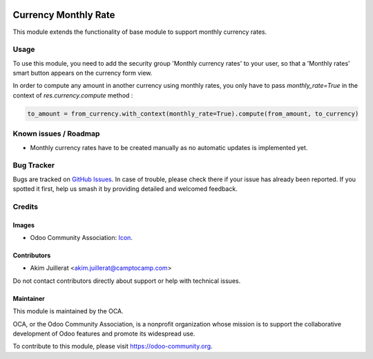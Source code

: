 .. image:: https://img.shields.io/badge/license-AGPL--3-blue.png
   :target: https://www.gnu.org/licenses/agpl
   :alt: License: AGPL-3

=====================
Currency Monthly Rate
=====================

This module extends the functionality of base module to support monthly
currency rates.

Usage
=====

To use this module, you need to add the security group 'Monthly currency rates'
to your user, so that a 'Monthly rates' smart button appears on the currency
form view.

In order to compute any amount in another currency using monthly rates, you
only have to pass `monthly_rate=True` in the context of `res.currency.compute`
method :

.. code:: python

    to_amount = from_currency.with_context(monthly_rate=True).compute(from_amount, to_currency)


.. image:: https://odoo-community.org/website/image/ir.attachment/5784_f2813bd/datas
   :alt: Try me on Runbot
   :target: https://runbot.odoo-community.org/runbot/259/11.0

Known issues / Roadmap
======================

* Monthly currency rates have to be created manually as no automatic updates
  is implemented yet.

Bug Tracker
===========

Bugs are tracked on `GitHub Issues
<https://github.com/OCA/currency/issues>`_. In case of trouble, please
check there if your issue has already been reported. If you spotted it first,
help us smash it by providing detailed and welcomed feedback.

Credits
=======

Images
------

* Odoo Community Association: `Icon <https://odoo-community.org/logo.png>`_.

Contributors
------------

* Akim Juillerat <akim.juillerat@camptocamp.com>

Do not contact contributors directly about support or help with technical issues.

Maintainer
----------

.. image:: https://odoo-community.org/logo.png
   :alt: Odoo Community Association
   :target: https://odoo-community.org

This module is maintained by the OCA.

OCA, or the Odoo Community Association, is a nonprofit organization whose
mission is to support the collaborative development of Odoo features and
promote its widespread use.

To contribute to this module, please visit https://odoo-community.org.
